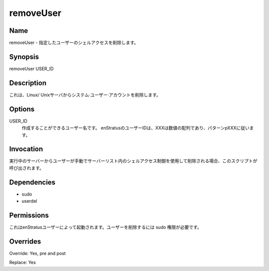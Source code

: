 removeUser
~~~~~~~~~~
.. k

Name
++++

.. removeUser - Removes shell access for the specified user.
removeUser - 指定したユーザーのシェルアクセスを削除します。

Synopsis
++++++++

removeUser USER_ID

Description
+++++++++++

.. It removes a system user account from Linux/Unix servers.
これは、Linux/ Unixサーバからシステム·ユーザー·アカウントを削除します。

Options
+++++++

.. USER_ID
.. 	User name to be created. User Ids in enStratus follow the pattern pXXX, where XXX is a numeric sequence.
USER_ID
	作成することができるユーザー名です。 enStratusのユーザーIDは、XXXは数値の配列であり、パターンpXXXに従います。

Invocation
++++++++++

.. This script is called when a user is removed manually from a running server using the Shell Access control in the Servers list.
実行中のサーバーからユーザーが手動でサーバーリスト内のシェルアクセス制御を使用して削除される場合、このスクリプトが呼び出されます。

Dependencies
++++++++++++

* sudo
* userdel

Permissions
+++++++++++

.. It is launched by the enStratus user. It needs sudo authority for deleting the user.
これはenStratusユーザーによって起動されます。ユーザーを削除するには sudo 権限が必要です。

Overrides
+++++++++

Override: Yes, pre and post

Replace: Yes
